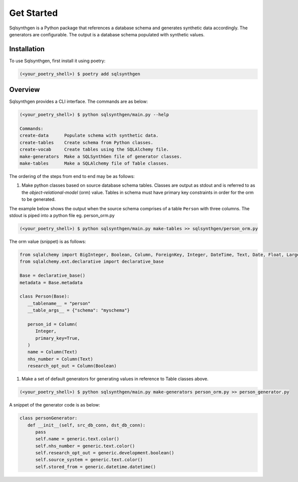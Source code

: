 Get Started
###########

Sqlsynthgen is a Python package that references a database schema and generates synthetic data accordingly. The generators are configurable. The output is a database schema populated with synthetic values.

Installation
************

To use Sqlsynthgen, first install it using poetry:

.. code-block:: bash

   (<your_poetry_shell>) $ poetry add sqlsynthgen


Overview
*********

Sqlsynthgen provides a CLI interface. The commands are as below:

.. code-block:: bash

   (<your_poetry_shell>) $ python sqlsynthgen/main.py --help

   Commands:
   create-data      Populate schema with synthetic data.
   create-tables    Create schema from Python classes.
   create-vocab     Create tables using the SQLAlchemy file.
   make-generators  Make a SQLSynthGen file of generator classes.
   make-tables      Make a SQLAlchemy file of Table classes.

The ordering of the steps from end to end may be as follows:

#. Make python classes based on source database schema tables. Classes are output as stdout and is referred to as the `object-relational-model` (orm) value. Tables in schema must have primary key constraints in order for the orm to be generated.

The example below shows the output when the source schema comprises of a table ``Person`` with three columns. The stdout is piped into a python file eg. person_orm.py

.. code-block:: bash

   (<your_poetry_shell>) $ python sqlsynthgen/main.py make-tables >> sqlsynthgen/person_orm.py

The orm value (snippet) is as follows:

.. code-block:: python

   from sqlalchemy import BigInteger, Boolean, Column, ForeignKey, Integer, DateTime, Text, Date, Float, LargeBinary
   from sqlalchemy.ext.declarative import declarative_base

   Base = declarative_base()
   metadata = Base.metadata

   class Person(Base):
      __tablename__ = "person"
      __table_args__ = {"schema": "myschema"}

      person_id = Column(
         Integer,
         primary_key=True,
      )
      name = Column(Text)
      nhs_number = Column(Text)
      research_opt_out = Column(Boolean)

#. Make a set of default generators for generating values in reference to Table classes above.

.. code-block:: bash

   (<your_poetry_shell>) $ python sqlsynthgen/main.py make-generators person_orm.py >> person_generator.py

A snippet of the generator code is as below:

.. code-block:: python

   class personGenerator:
      def __init__(self, src_db_conn, dst_db_conn):
         pass
         self.name = generic.text.color()
         self.nhs_number = generic.text.color()
         self.research_opt_out = generic.development.boolean()
         self.source_system = generic.text.color()
         self.stored_from = generic.datetime.datetime()
